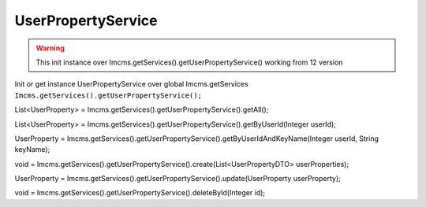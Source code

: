 UserPropertyService
===================


.. warning:: This init instance over Imcms.getServices().getUserPropertyService() working from 12 version


Init or get instance UserPropertyService over global Imcms.getServices ``Imcms.getServices().getUserPropertyService();``

.. code-block:: jsp

List<UserProperty> = Imcms.getServices().getUserPropertyService().getAll();

List<UserProperty> = Imcms.getServices().getUserPropertyService().getByUserId(Integer userId);

UserProperty = Imcms.getServices().getUserPropertyService().getByUserIdAndKeyName(Integer userId, String keyName);

void = Imcms.getServices().getUserPropertyService().create(List<UserPropertyDTO> userProperties);

UserProperty = Imcms.getServices().getUserPropertyService().update(UserProperty userProperty);

void = Imcms.getServices().getUserPropertyService().deleteById(Integer id);











